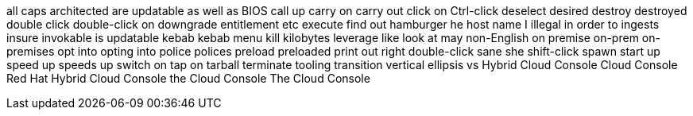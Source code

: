 all caps
architected
are updatable
as well as
BIOS
call up
carry on
carry out
click on
Ctrl-click
deselect
desired
destroy
destroyed
double click
double-click on
downgrade
entitlement
etc
execute
find out
hamburger
he
host name
I
illegal
in order to
ingests
insure
invokable
is updatable
kebab
kebab menu
kill
kilobytes
leverage
like
look at
may
non-English
on premise
on-prem
on-premises
opt into
opting into
police
polices
preload
preloaded
print out
right double-click
sane
she
shift-click
spawn
start up
speed up
speeds up
switch on
tap on
tarball
terminate
tooling
transition
vertical ellipsis
vs
Hybrid Cloud Console
Cloud Console
Red Hat Hybrid Cloud Console
the Cloud Console
The Cloud Console
